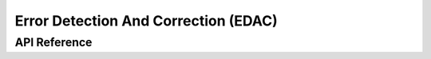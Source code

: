 .. _edac_api:

Error Detection And Correction (EDAC)
#####################################

API Reference
*************

.. doxygengroup:: edac

